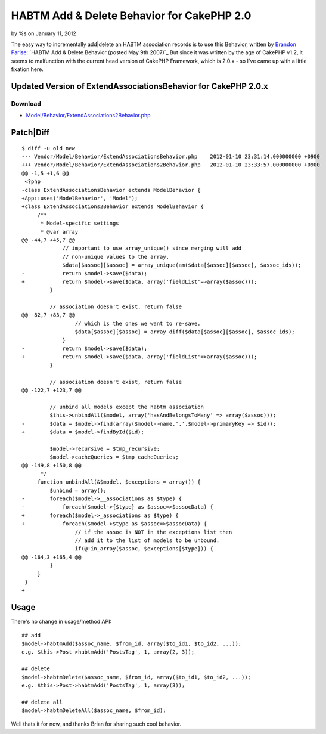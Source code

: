 HABTM Add & Delete Behavior for CakePHP 2.0
===========================================

by %s on January 11, 2012

The easy way to incrementally add|delete an HABTM association records
is to use this Behavior, written by `Brandon Parise`_:
`HABTM Add & Delete Behavior (posted May 9th 2007)`_
But since it was written by the age of CakePHP v1.2, it seems to
malfunction with the current head version of CakePHP Framework, which
is 2.0.x - so I've came up with a little fixation here.



Updated Version of ExtendAssociationsBehavior for CakePHP 2.0.x
```````````````````````````````````````````````````````````````

Download
~~~~~~~~

+ `Model/Behavior/ExtendAssociations2Behavior.php`_


Patch|Diff
``````````

::

    
    $ diff -u old new
    --- Vendor/Model/Behavior/ExtendAssociationsBehavior.php	2012-01-10 23:31:14.000000000 +0900
    +++ Vendor/Model/Behavior/ExtendAssociations2Behavior.php	2012-01-10 23:33:57.000000000 +0900
    @@ -1,5 +1,6 @@
     <?php 
    -class ExtendAssociationsBehavior extends ModelBehavior { 
    +App::uses('ModelBehavior', 'Model');
    +class ExtendAssociations2Behavior extends ModelBehavior { 
         /** 
          * Model-specific settings 
          * @var array 
    @@ -44,7 +45,7 @@
                 // important to use array_unique() since merging will add  
                 // non-unique values to the array. 
                 $data[$assoc][$assoc] = array_unique(am($data[$assoc][$assoc], $assoc_ids)); 
    -            return $model->save($data); 
    +            return $model->save($data, array('fieldList'=>array($assoc))); 
             } 
              
             // association doesn't exist, return false 
    @@ -82,7 +83,7 @@
                     // which is the ones we want to re-save. 
                     $data[$assoc][$assoc] = array_diff($data[$assoc][$assoc], $assoc_ids); 
                 } 
    -            return $model->save($data); 
    +            return $model->save($data, array('fieldList'=>array($assoc))); 
             } 
              
             // association doesn't exist, return false         
    @@ -122,7 +123,7 @@
              
             // unbind all models except the habtm association 
             $this->unbindAll($model, array('hasAndBelongsToMany' => array($assoc))); 
    -        $data = $model->find(array($model->name.'.'.$model->primaryKey => $id)); 
    +        $data = $model->findById($id);
                  
             $model->recursive = $tmp_recursive; 
             $model->cacheQueries = $tmp_cacheQueries; 
    @@ -149,8 +150,8 @@
          */ 
         function unbindAll(&$model, $exceptions = array()) { 
             $unbind = array(); 
    -        foreach($model->__associations as $type) { 
    -            foreach($model->{$type} as $assoc=>$assocData) { 
    +        foreach($model->_associations as $type) { 
    +            foreach($model->$type as $assoc=>$assocData) { 
                     // if the assoc is NOT in the exceptions list then 
                     // add it to the list of models to be unbound. 
                     if(@!in_array($assoc, $exceptions[$type])) { 
    @@ -164,3 +165,4 @@
             } 
         } 
     } 
    +


Usage
`````

There's no change in usage/method API:

::

    
    ## add 
    $model->habtmAdd($assoc_name, $from_id, array($to_id1, $to_id2, ...));
    e.g. $this->Post->habtmAdd('PostsTag', 1, array(2, 3));
    
    ## delete
    $model->habtmDelete($assoc_name, $from_id, array($to_id1, $to_id2, ...));
    e.g. $this->Post->habtmAdd('PostsTag', 1, array(3));
    
    ## delete all
    $model->habtmDeleteAll($assoc_name, $from_id);

Well thats it for now, and thanks Brian for sharing such cool
behavior.


.. _Brandon Parise: http://bakery.cakephp.org/users/view/bparise
.. _Model/Behavior/ExtendAssociations2Behavior.php: http://iandeth.dyndns.org/mt/ian/archives/20120110-cakephp-extendassociations-behavior/ExtendAssociations2Behavior.txt
.. _ Delete Behavior (posted May 9th 2007): http://bakery.cakephp.org/articles/bparise/2007/05/09/add-delete-habtm-behavior
.. meta::
    :title: HABTM Add & Delete Behavior for CakePHP 2.0
    :description: CakePHP Article related to model,unbindAll,save,hasAndBelongsToMany,HABTM,behavior,Delete,update,Behaviors
    :keywords: model,unbindAll,save,hasAndBelongsToMany,HABTM,behavior,Delete,update,Behaviors
    :copyright: Copyright 2012 
    :category: behaviors

